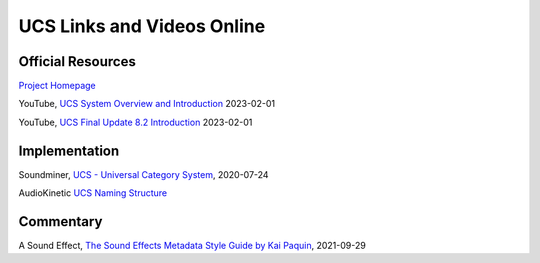 UCS Links and Videos Online
==========================


Official Resources
-------------------

`Project Homepage
<https://universalcategorysystem.com>`_

YouTube, `UCS System Overview and Introduction
<https://www.youtube.com/watch?v=COFedloGJeg>`_ 2023-02-01


YouTube, `UCS Final Update 8.2 Introduction
<https://www.youtube.com/watch?v=HjEJqmYQv4g>`_ 2023-02-01


Implementation
---------------

Soundminer, `UCS - Universal Category System
<https://store.soundminer.com/blogs/news/ucs-universal-category-system>`_, 2020-07-24

AudioKinetic `UCS Naming Structure
<https://www.audiokinetic.com/en/library/strata/?source=StrataLibrary&id=strata_ucs_naming>`_


Commentary
----------

A Sound Effect, `The Sound Effects Metadata Style Guide by Kai Paquin
<https://www.asoundeffect.com/metadata-style-guide/>`_, 2021-09-29

